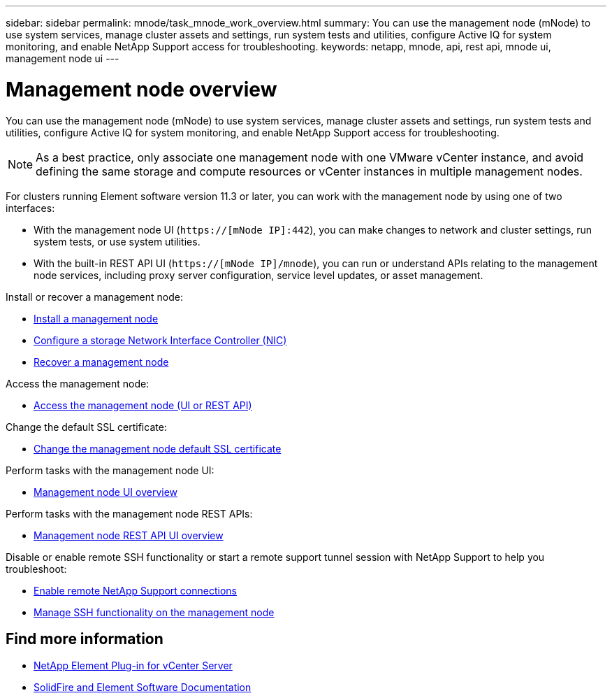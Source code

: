 ---
sidebar: sidebar
permalink: mnode/task_mnode_work_overview.html
summary: You can use the management node (mNode) to use system services, manage cluster assets and settings, run system tests and utilities, configure Active IQ for system monitoring, and enable NetApp Support access for troubleshooting.
keywords: netapp, mnode, api, rest api, mnode ui, management node ui
---

= Management node overview
:hardbreaks:
:nofooter:
:icons: font
:linkattrs:
:imagesdir: ../media/

[.lead]
You can use the management node (mNode) to use system services, manage cluster assets and settings, run system tests and utilities, configure Active IQ for system monitoring, and enable NetApp Support access for troubleshooting.

NOTE: As a best practice, only associate one management node with one VMware vCenter instance, and avoid defining the same storage and compute resources or vCenter instances in multiple management nodes.

For clusters running Element software version 11.3 or later, you can work with the management node by using one of two interfaces:

* With the management node UI (`https://[mNode IP]:442`), you can make changes to network and cluster settings, run system tests, or use system utilities.
* With the built-in REST API UI (`https://[mNode IP]/mnode`), you can run or understand APIs relating to the management node services, including proxy server configuration, service level updates, or asset management.

Install or recover a management node:

* link:task_mnode_install.html[Install a management node]
* link:task_mnode_install_add_storage_NIC.html[Configure a storage Network Interface Controller (NIC)]
* link:task_mnode_recover.html[Recover a management node]

Access the management node:

* link:task_mnode_access_ui.html[Access the management node (UI or REST API)]

Change the default SSL certificate:

* link:reference_change_mnode_default_ssl_certificate.html[Change the management node default SSL certificate]

Perform tasks with the management node UI:

* link:task_mnode_work_overview_UI.html[Management node UI overview]

Perform tasks with the management node REST APIs:

* link:task_mnode_work_overview_API.html[Management node REST API UI overview]

Disable or enable remote SSH functionality or start a remote support tunnel session with NetApp Support to help you troubleshoot:

* link:task_mnode_enable_remote_support_connections.html[Enable remote NetApp Support connections]
* link:task_mnode_ssh_management.html[Manage SSH functionality on the management node]

[discrete]
== Find more information
* https://docs.netapp.com/us-en/vcp/index.html[NetApp Element Plug-in for vCenter Server^]
* https://docs.netapp.com/us-en/element-software/index.html[SolidFire and Element Software Documentation]
